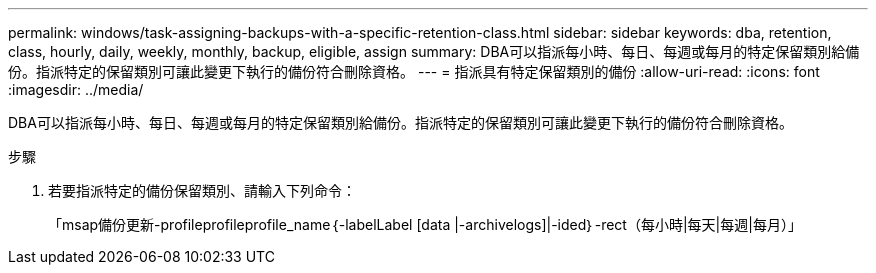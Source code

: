 ---
permalink: windows/task-assigning-backups-with-a-specific-retention-class.html 
sidebar: sidebar 
keywords: dba, retention, class, hourly, daily, weekly, monthly, backup, eligible, assign 
summary: DBA可以指派每小時、每日、每週或每月的特定保留類別給備份。指派特定的保留類別可讓此變更下執行的備份符合刪除資格。 
---
= 指派具有特定保留類別的備份
:allow-uri-read: 
:icons: font
:imagesdir: ../media/


[role="lead"]
DBA可以指派每小時、每日、每週或每月的特定保留類別給備份。指派特定的保留類別可讓此變更下執行的備份符合刪除資格。

.步驟
. 若要指派特定的備份保留類別、請輸入下列命令：
+
「msap備份更新-profileprofileprofile_name｛-labelLabel [data |-archivelogs]|-ided｝-rect（每小時|每天|每週|每月）」


